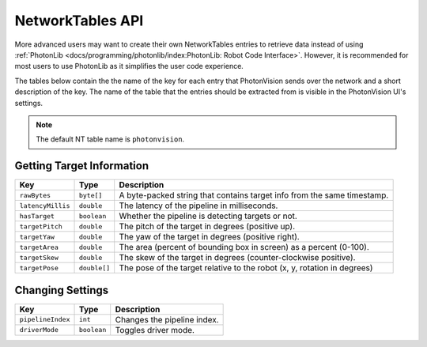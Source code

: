NetworkTables API
=================

More advanced users may want to create their own NetworkTables entries to retrieve data instead of using :ref:`PhotonLib <docs/programming/photonlib/index:PhotonLib: Robot Code Interface>`. However, it is recommended for most users to use PhotonLib as it simplifies the user code experience.

The tables below contain the the name of the key for each entry that PhotonVision sends over the network and a short description of the key. The name of the table that the entries should be extracted from is visible in the PhotonVision UI's settings.

.. note:: The default NT table name is ``photonvision``.

Getting Target Information
--------------------------
+-------------------+--------------+--------------------------------------------------------------------------+
|        Key        |     Type     |                               Description                                |
+===================+==============+==========================================================================+
| ``rawBytes``      | ``byte[]``   | A byte-packed string that contains target info from the same timestamp.  |
+-------------------+--------------+--------------------------------------------------------------------------+
| ``latencyMillis`` | ``double``   | The latency of the pipeline in milliseconds.                             |
+-------------------+--------------+--------------------------------------------------------------------------+
| ``hasTarget``     | ``boolean``  | Whether the pipeline is detecting targets or not.                        |
+-------------------+--------------+--------------------------------------------------------------------------+
| ``targetPitch``   | ``double``   | The pitch of the target in degrees (positive up).                        |
+-------------------+--------------+--------------------------------------------------------------------------+
| ``targetYaw``     | ``double``   | The yaw of the target in degrees (positive right).                       |
+-------------------+--------------+--------------------------------------------------------------------------+
| ``targetArea``    | ``double``   | The area (percent of bounding box in screen) as a percent (0-100).       |
+-------------------+--------------+--------------------------------------------------------------------------+
| ``targetSkew``    | ``double``   | The skew of the target in degrees (counter-clockwise positive).          |
+-------------------+--------------+--------------------------------------------------------------------------+
| ``targetPose``    | ``double[]`` | The pose of the target relative to the robot (x, y, rotation in degrees) |
+-------------------+--------------+--------------------------------------------------------------------------+

Changing Settings
-----------------
+-------------------+-------------+-----------------------------+
|        Key        |    Type     |         Description         |
+===================+=============+=============================+
| ``pipelineIndex`` | ``int``     | Changes the pipeline index. |
+-------------------+-------------+-----------------------------+
| ``driverMode``    | ``boolean`` | Toggles driver mode.        |
+-------------------+-------------+-----------------------------+
